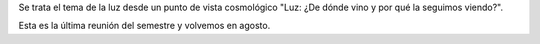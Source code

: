 .. title: Reunión de grupo 20200530
.. slug: reunion-de-grupo-20200530
.. date: 2020-06-20 18:35:25-05:00
.. tags: luz, radiación de fondo cósmico
.. category: grupo scalibur/reunión virtual
.. link: 
.. description: Luz: ¿De dónde vino y por qué la seguimos viendo?
.. type: text
.. author: Edward Villegas-Pulgarin

Se trata el tema de la luz desde un punto de vista cosmológico
"Luz: ¿De dónde vino y por qué la seguimos viendo?".

Esta es la última reunión del semestre y volvemos en agosto.

.. youtube:: https://youtu.be/MXmm9e6IyTQ
   :align: center
